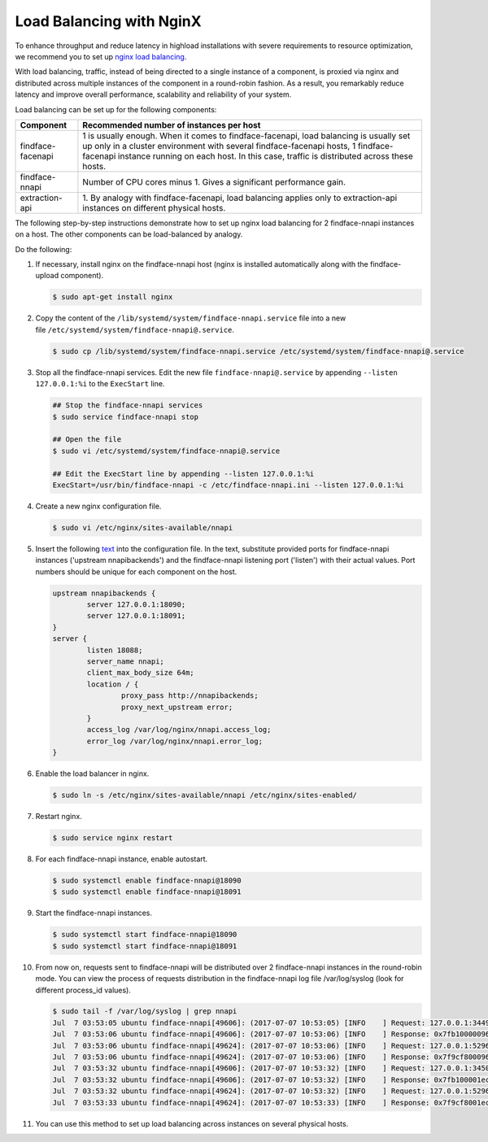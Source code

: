 .. _load-balancing:

Load Balancing with NginX
===============================

To enhance throughput and reduce latency in highload installations with severe requirements to resource optimization, we recommend you to set up
`nginx load balancing <https://www.nginx.com/resources/admin-guide/load-balancer/>`__.

With load balancing, traffic, instead of being directed to a single instance of a component, is proxied via nginx and distributed across
multiple instances of the component in a round-robin fashion. As a result, you remarkably reduce latency and improve overall performance,
scalability and reliability of your system.

Load balancing can be set up for the following components:

+---------------------+--------------------------------------------------------------------------------------------------------+
| Component           | Recommended number of instances per host                                                               |
+=====================+========================================================================================================+
| findface-facenapi   | 1 is usually enough. When it comes to findface-facenapi, load balancing is usually set up only in a    |
|                     | cluster environment with several findface-facenapi hosts, 1 findface-facenapi instance running on each |
|                     | host. In this case, traffic is distributed across these hosts.                                         |
+---------------------+--------------------------------------------------------------------------------------------------------+
| findface-nnapi      | Number of CPU cores minus 1. Gives a significant performance gain.                                     |
+---------------------+--------------------------------------------------------------------------------------------------------+
| extraction-api      | 1. By analogy with findface-facenapi, load balancing applies only to extraction-api instances on       |
|                     | different physical hosts.                                                                              |
+---------------------+--------------------------------------------------------------------------------------------------------+

The following step-by-step instructions demonstrate how to set up nginx load balancing for 2 findface-nnapi instances on a host. The other
components can be load-balanced by analogy. 

Do the following:

#. If necessary, install nginx on the findface-nnapi host (nginx is installed automatically along with the findface-upload component).

   .. code::

       $ sudo apt-get install nginx

#. Copy the content of the ``/lib/systemd/system/findface-nnapi.service`` file into a new file ``/etc/systemd/system/findface-nnapi@.service``.

   .. code::

       $ sudo cp /lib/systemd/system/findface-nnapi.service /etc/systemd/system/findface-nnapi@.service

#. Stop all the findface-nnapi services. Edit the new file ``findface-nnapi@.service`` by appending ``--listen 127.0.0.1:%i`` to the ``ExecStart`` line.

   .. code::

       ## Stop the findface-nnapi services
       $ sudo service findface-nnapi stop

       ## Open the file
       $ sudo vi /etc/systemd/system/findface-nnapi@.service

       ## Edit the ExecStart line by appending --listen 127.0.0.1:%i
       ExecStart=/usr/bin/findface-nnapi -c /etc/findface-nnapi.ini --listen 127.0.0.1:%i

#. Create a new nginx configuration file. 

   .. code::

       $ sudo vi /etc/nginx/sites-available/nnapi

#. Insert the following `text <https://raw.githubusercontent.com/NTech-Lab/FFSER-file-examples/master/nnapi>`__ into the configuration file. In the text, substitute provided ports for findface-nnapi instances ('upstream nnapibackends') and the findface-nnapi listening port ('listen') with their actual values. Port numbers should be unique for each component on the host.

   .. code::

       upstream nnapibackends {
               server 127.0.0.1:18090;
               server 127.0.0.1:18091;
       }
       server {
               listen 18088;
               server_name nnapi;
               client_max_body_size 64m;
               location / {
                       proxy_pass http://nnapibackends;
                       proxy_next_upstream error;
               }
               access_log /var/log/nginx/nnapi.access_log;
               error_log /var/log/nginx/nnapi.error_log;
       }


#. Enable the load balancer in nginx.

   .. code::

       $ sudo ln -s /etc/nginx/sites-available/nnapi /etc/nginx/sites-enabled/

#. Restart nginx.

   .. code::

       $ sudo service nginx restart

#. For each findface-nnapi instance, enable autostart.

   .. code::

       $ sudo systemctl enable findface-nnapi@18090
       $ sudo systemctl enable findface-nnapi@18091

#. Start the findface-nnapi instances.

   .. code::

       $ sudo systemctl start findface-nnapi@18090
       $ sudo systemctl start findface-nnapi@18091

#. From now on, requests sent to findface-nnapi will be distributed over 2 findface-nnapi instances in the round-robin mode. You can view the
   process of requests distribution in the findface-nnapi log file /var/log/syslog (look for different process_id values).

   .. code::

       $ sudo tail -f /var/log/syslog | grep nnapi
       Jul  7 03:53:05 ubuntu findface-nnapi[49606]: (2017-07-07 10:53:05) [INFO    ] Request: 127.0.0.1:34494 0x7fb100000960 HTTP/1.0 POST /facen
       Jul  7 03:53:06 ubuntu findface-nnapi[49606]: (2017-07-07 10:53:06) [INFO    ] Response: 0x7fb100000960 /facen?x2=0&y1=0&x1=0&y2=0 200 0
       Jul  7 03:53:06 ubuntu findface-nnapi[49624]: (2017-07-07 10:53:06) [INFO    ] Request: 127.0.0.1:52960 0x7f9cf8000960 HTTP/1.0 POST /facen
       Jul  7 03:53:06 ubuntu findface-nnapi[49624]: (2017-07-07 10:53:06) [INFO    ] Response: 0x7f9cf8000960 /facen?x2=0&y1=0&x1=0&y2=0 200 0
       Jul  7 03:53:32 ubuntu findface-nnapi[49606]: (2017-07-07 10:53:32) [INFO    ] Request: 127.0.0.1:34502 0x7fb100001ec0 HTTP/1.0 POST /facen
       Jul  7 03:53:32 ubuntu findface-nnapi[49606]: (2017-07-07 10:53:32) [INFO    ] Response: 0x7fb100001ec0 /facen?x2=0&y1=0&x1=0&y2=0 200 0
       Jul  7 03:53:32 ubuntu findface-nnapi[49624]: (2017-07-07 10:53:32) [INFO    ] Request: 127.0.0.1:52968 0x7f9cf8001ec0 HTTP/1.0 POST /facen
       Jul  7 03:53:33 ubuntu findface-nnapi[49624]: (2017-07-07 10:53:33) [INFO    ] Response: 0x7f9cf8001ec0 /facen?x2=0&y1=0&x1=0&y2=0 200 0

#. You can use this method to set up load balancing across instances on several physical hosts.

